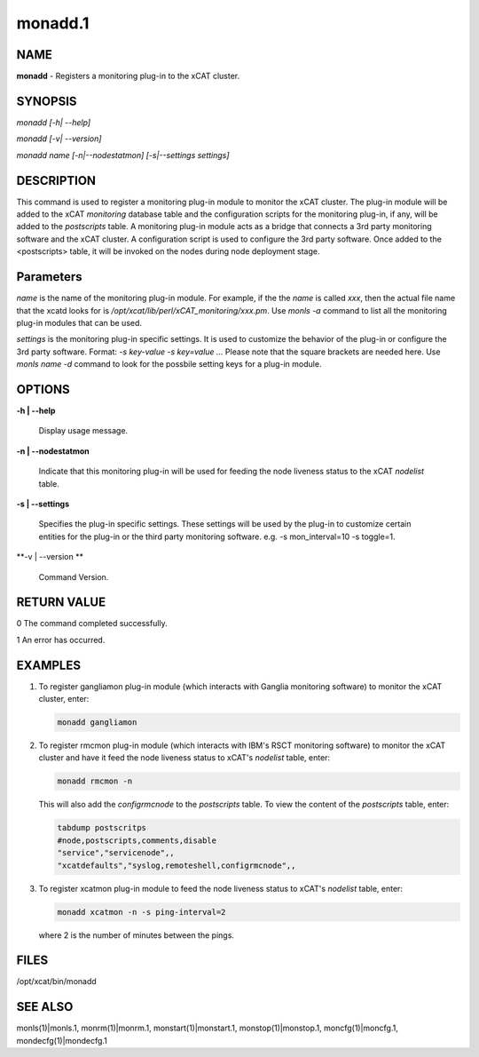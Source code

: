 
########
monadd.1
########

.. highlight:: perl


****
NAME
****


\ **monadd**\  - Registers a monitoring plug-in to the xCAT cluster.


********
SYNOPSIS
********


\ *monadd  [-h| --help]*\ 

\ *monadd  [-v| --version]*\ 

\ *monadd  name [-n|--nodestatmon] [-s|--settings settings]*\ 


***********
DESCRIPTION
***********


This command is used to register a monitoring plug-in module to monitor the xCAT cluster. The plug-in module will be added to the xCAT \ *monitoring*\  database table and the configuration scripts for the monitoring plug-in, if any, will be added to the \ *postscripts*\  table. A monitoring plug-in module acts as a bridge that connects a 3rd party monitoring software and the xCAT cluster. A configuration script is used to configure the 3rd party software. Once added to the <postscripts> table, it will be invoked on the nodes during node deployment stage.


**********
Parameters
**********


\ *name*\  is the name of the monitoring plug-in module. For example, if the the \ *name*\  is called \ *xxx*\ , then the actual file name that the xcatd looks for is \ */opt/xcat/lib/perl/xCAT_monitoring/xxx.pm*\ . Use \ *monls -a*\  command to list all the monitoring plug-in modules that can be used.

\ *settings*\  is the monitoring plug-in specific settings. It is used to customize the behavior of the plug-in or configure the 3rd party software. Format: \ *-s key-value -s key=value ...*\  Please note that the square brackets are needed here. Use \ *monls name -d*\  command to look for the possbile setting keys for a plug-in module.


*******
OPTIONS
*******



\ **-h | --help**\ 
 
 Display usage message.
 


\ **-n | --nodestatmon**\ 
 
 Indicate that this monitoring plug-in will be used for feeding the node liveness status to the xCAT \ *nodelist*\  table.
 


\ **-s | --settings**\ 
 
 Specifies the plug-in specific settings. These settings will be used by the plug-in to customize certain entities for the plug-in or the third party monitoring software. e.g. -s mon_interval=10 -s toggle=1.
 


\ **-v | --version **\ 
 
 Command Version.
 



************
RETURN VALUE
************


0 The command completed successfully.

1 An error has occurred.


********
EXAMPLES
********



1.
 
 To register gangliamon plug-in module (which interacts with Ganglia monitoring software) to monitor the xCAT cluster, enter:
 
 
 .. code-block:: perl
 
    monadd gangliamon
 
 


2.
 
 To register rmcmon plug-in module (which interacts with IBM's RSCT monitoring software) to monitor the xCAT cluster and have it feed the node liveness status to xCAT's \ *nodelist*\  table, enter:
 
 
 .. code-block:: perl
 
    monadd rmcmon -n
 
 
 This will also add the \ *configrmcnode*\  to the \ *postscripts*\  table. To view the content of the \ *postscripts*\  table, enter:
 
 
 .. code-block:: perl
 
    tabdump postscritps
    #node,postscripts,comments,disable
    "service","servicenode",,
    "xcatdefaults","syslog,remoteshell,configrmcnode",,
 
 


3.
 
 To register xcatmon plug-in module to feed the node liveness status to xCAT's \ *nodelist*\  table, enter:
 
 
 .. code-block:: perl
 
    monadd xcatmon -n -s ping-interval=2
 
 
 where 2 is the number of minutes between the pings.
 



*****
FILES
*****


/opt/xcat/bin/monadd


********
SEE ALSO
********


monls(1)|monls.1, monrm(1)|monrm.1, monstart(1)|monstart.1, monstop(1)|monstop.1, moncfg(1)|moncfg.1, mondecfg(1)|mondecfg.1

